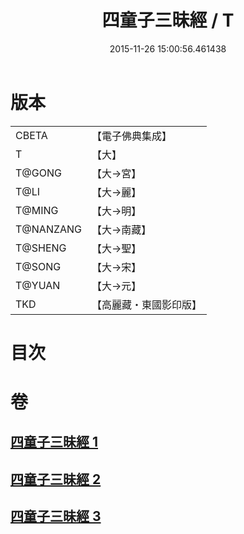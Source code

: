 #+TITLE: 四童子三昧經 / T
#+DATE: 2015-11-26 15:00:56.461438
* 版本
 |     CBETA|【電子佛典集成】|
 |         T|【大】     |
 |    T@GONG|【大→宮】   |
 |      T@LI|【大→麗】   |
 |    T@MING|【大→明】   |
 | T@NANZANG|【大→南藏】  |
 |   T@SHENG|【大→聖】   |
 |    T@SONG|【大→宋】   |
 |    T@YUAN|【大→元】   |
 |       TKD|【高麗藏・東國影印版】|

* 目次
* 卷
** [[file:KR6g0025_001.txt][四童子三昧經 1]]
** [[file:KR6g0025_002.txt][四童子三昧經 2]]
** [[file:KR6g0025_003.txt][四童子三昧經 3]]
